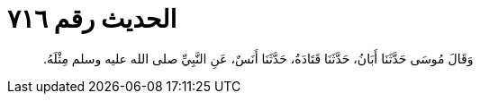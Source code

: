 
= الحديث رقم ٧١٦

[quote.hadith]
وَقَالَ مُوسَى حَدَّثَنَا أَبَانُ، حَدَّثَنَا قَتَادَةُ، حَدَّثَنَا أَنَسٌ، عَنِ النَّبِيِّ صلى الله عليه وسلم مِثْلَهُ‏.‏